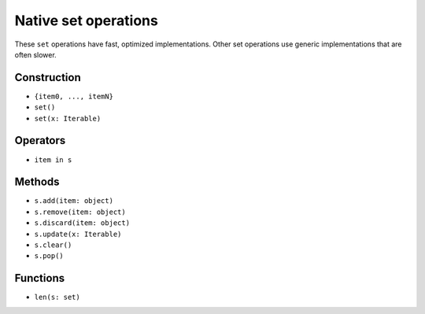 Native set operations
======================

These ``set`` operations have fast, optimized implementations. Other
set operations use generic implementations that are often slower.

Construction
------------

* ``{item0, ..., itemN}``
* ``set()``
* ``set(x: Iterable)``

Operators
---------

* ``item in s``

Methods
-------

* ``s.add(item: object)``
* ``s.remove(item: object)``
* ``s.discard(item: object)``
* ``s.update(x: Iterable)``
* ``s.clear()``
* ``s.pop()``

Functions
---------

* ``len(s: set)``

